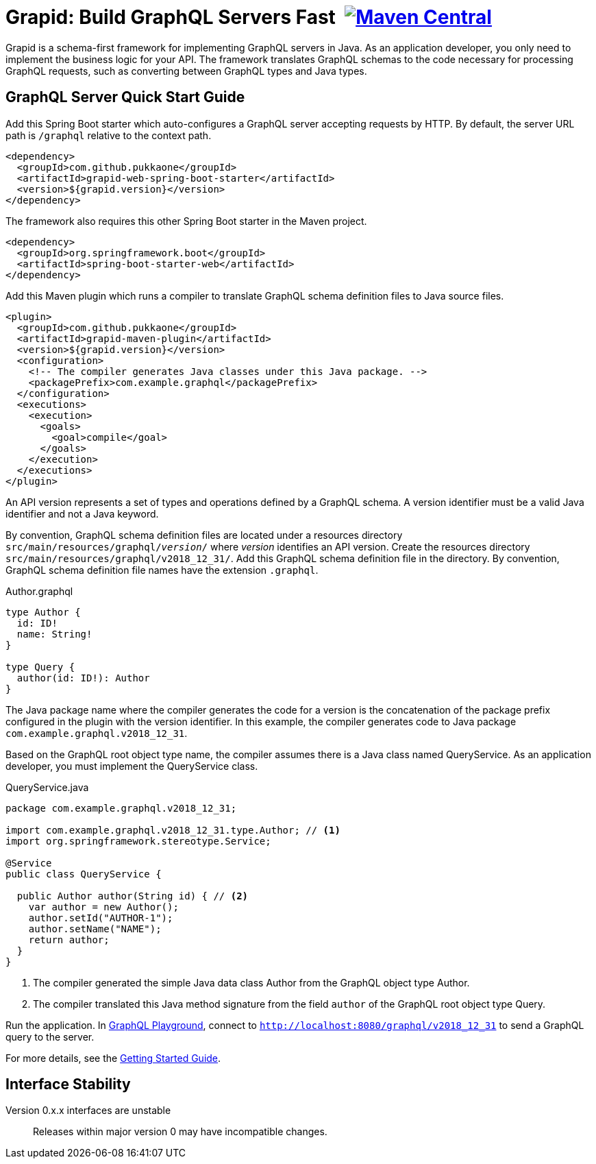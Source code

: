 = Grapid: Build GraphQL Servers Fast {nbsp}image:https://maven-badges.herokuapp.com/maven-central/com.github.pukkaone/grapid-core/badge.svg[Maven Central,link="https://maven-badges.herokuapp.com/maven-central/com.github.pukkaone/grapid-core"]

Grapid is a schema-first framework for implementing GraphQL servers in Java.  As an application
developer, you only need to implement the business logic for your API.  The framework translates
GraphQL schemas to the code necessary for processing GraphQL requests, such as converting between
GraphQL types and Java types.


== GraphQL Server Quick Start Guide

Add this Spring Boot starter which auto-configures a GraphQL server accepting requests by HTTP.
By default, the server URL path is `/graphql` relative to the context path.

[source,xml]
----
<dependency>
  <groupId>com.github.pukkaone</groupId>
  <artifactId>grapid-web-spring-boot-starter</artifactId>
  <version>${grapid.version}</version>
</dependency>
----

The framework also requires this other Spring Boot starter in the Maven project.

[source,xml]
----
<dependency>
  <groupId>org.springframework.boot</groupId>
  <artifactId>spring-boot-starter-web</artifactId>
</dependency>
----

Add this Maven plugin which runs a compiler to translate GraphQL schema definition files to Java
source files.

[source,xml]
----
<plugin>
  <groupId>com.github.pukkaone</groupId>
  <artifactId>grapid-maven-plugin</artifactId>
  <version>${grapid.version}</version>
  <configuration>
    <!-- The compiler generates Java classes under this Java package. -->
    <packagePrefix>com.example.graphql</packagePrefix>
  </configuration>
  <executions>
    <execution>
      <goals>
        <goal>compile</goal>
      </goals>
    </execution>
  </executions>
</plugin>
----

An API version represents a set of types and operations defined by a GraphQL schema.  A version
identifier must be a valid Java identifier and not a Java keyword.

By convention, GraphQL schema definition files are located under a resources directory
`src/main/resources/graphql/_version_/` where _version_ identifies an API version.  Create the
resources directory `src/main/resources/graphql/v2018_12_31/`.  Add this GraphQL schema definition
file in the directory.  By convention, GraphQL schema definition file names have the extension
`.graphql`.

.Author.graphql
[source,graphql]
----
type Author {
  id: ID!
  name: String!
}

type Query {
  author(id: ID!): Author
}
----

The Java package name where the compiler generates the code for a version is the concatenation of
the package prefix configured in the plugin with the version identifier.  In this example, the
compiler generates code to Java package `com.example.graphql.v2018_12_31`.

Based on the GraphQL root object type name, the compiler assumes there is a Java class named
QueryService.  As an application developer, you must implement the QueryService class.

.QueryService.java
[source,java]
----
package com.example.graphql.v2018_12_31;

import com.example.graphql.v2018_12_31.type.Author; // <1>
import org.springframework.stereotype.Service;

@Service
public class QueryService {

  public Author author(String id) { // <2>
    var author = new Author();
    author.setId("AUTHOR-1");
    author.setName("NAME");
    return author;
  }
}
----
<1> The compiler generated the simple Java data class Author from the GraphQL object type Author.
<2> The compiler translated this Java method signature from the field `author` of the GraphQL
    root object type Query.

Run the application.  In https://github.com/prisma/graphql-playground[GraphQL Playground],
connect to `http://localhost:8080/graphql/v2018_12_31` to send a GraphQL query to the server.

For more details, see the https://pukkaone.github.io/grapid/documentation/[Getting Started Guide].


== Interface Stability

Version 0.x.x interfaces are unstable::
  Releases within major version 0 may have incompatible changes.
